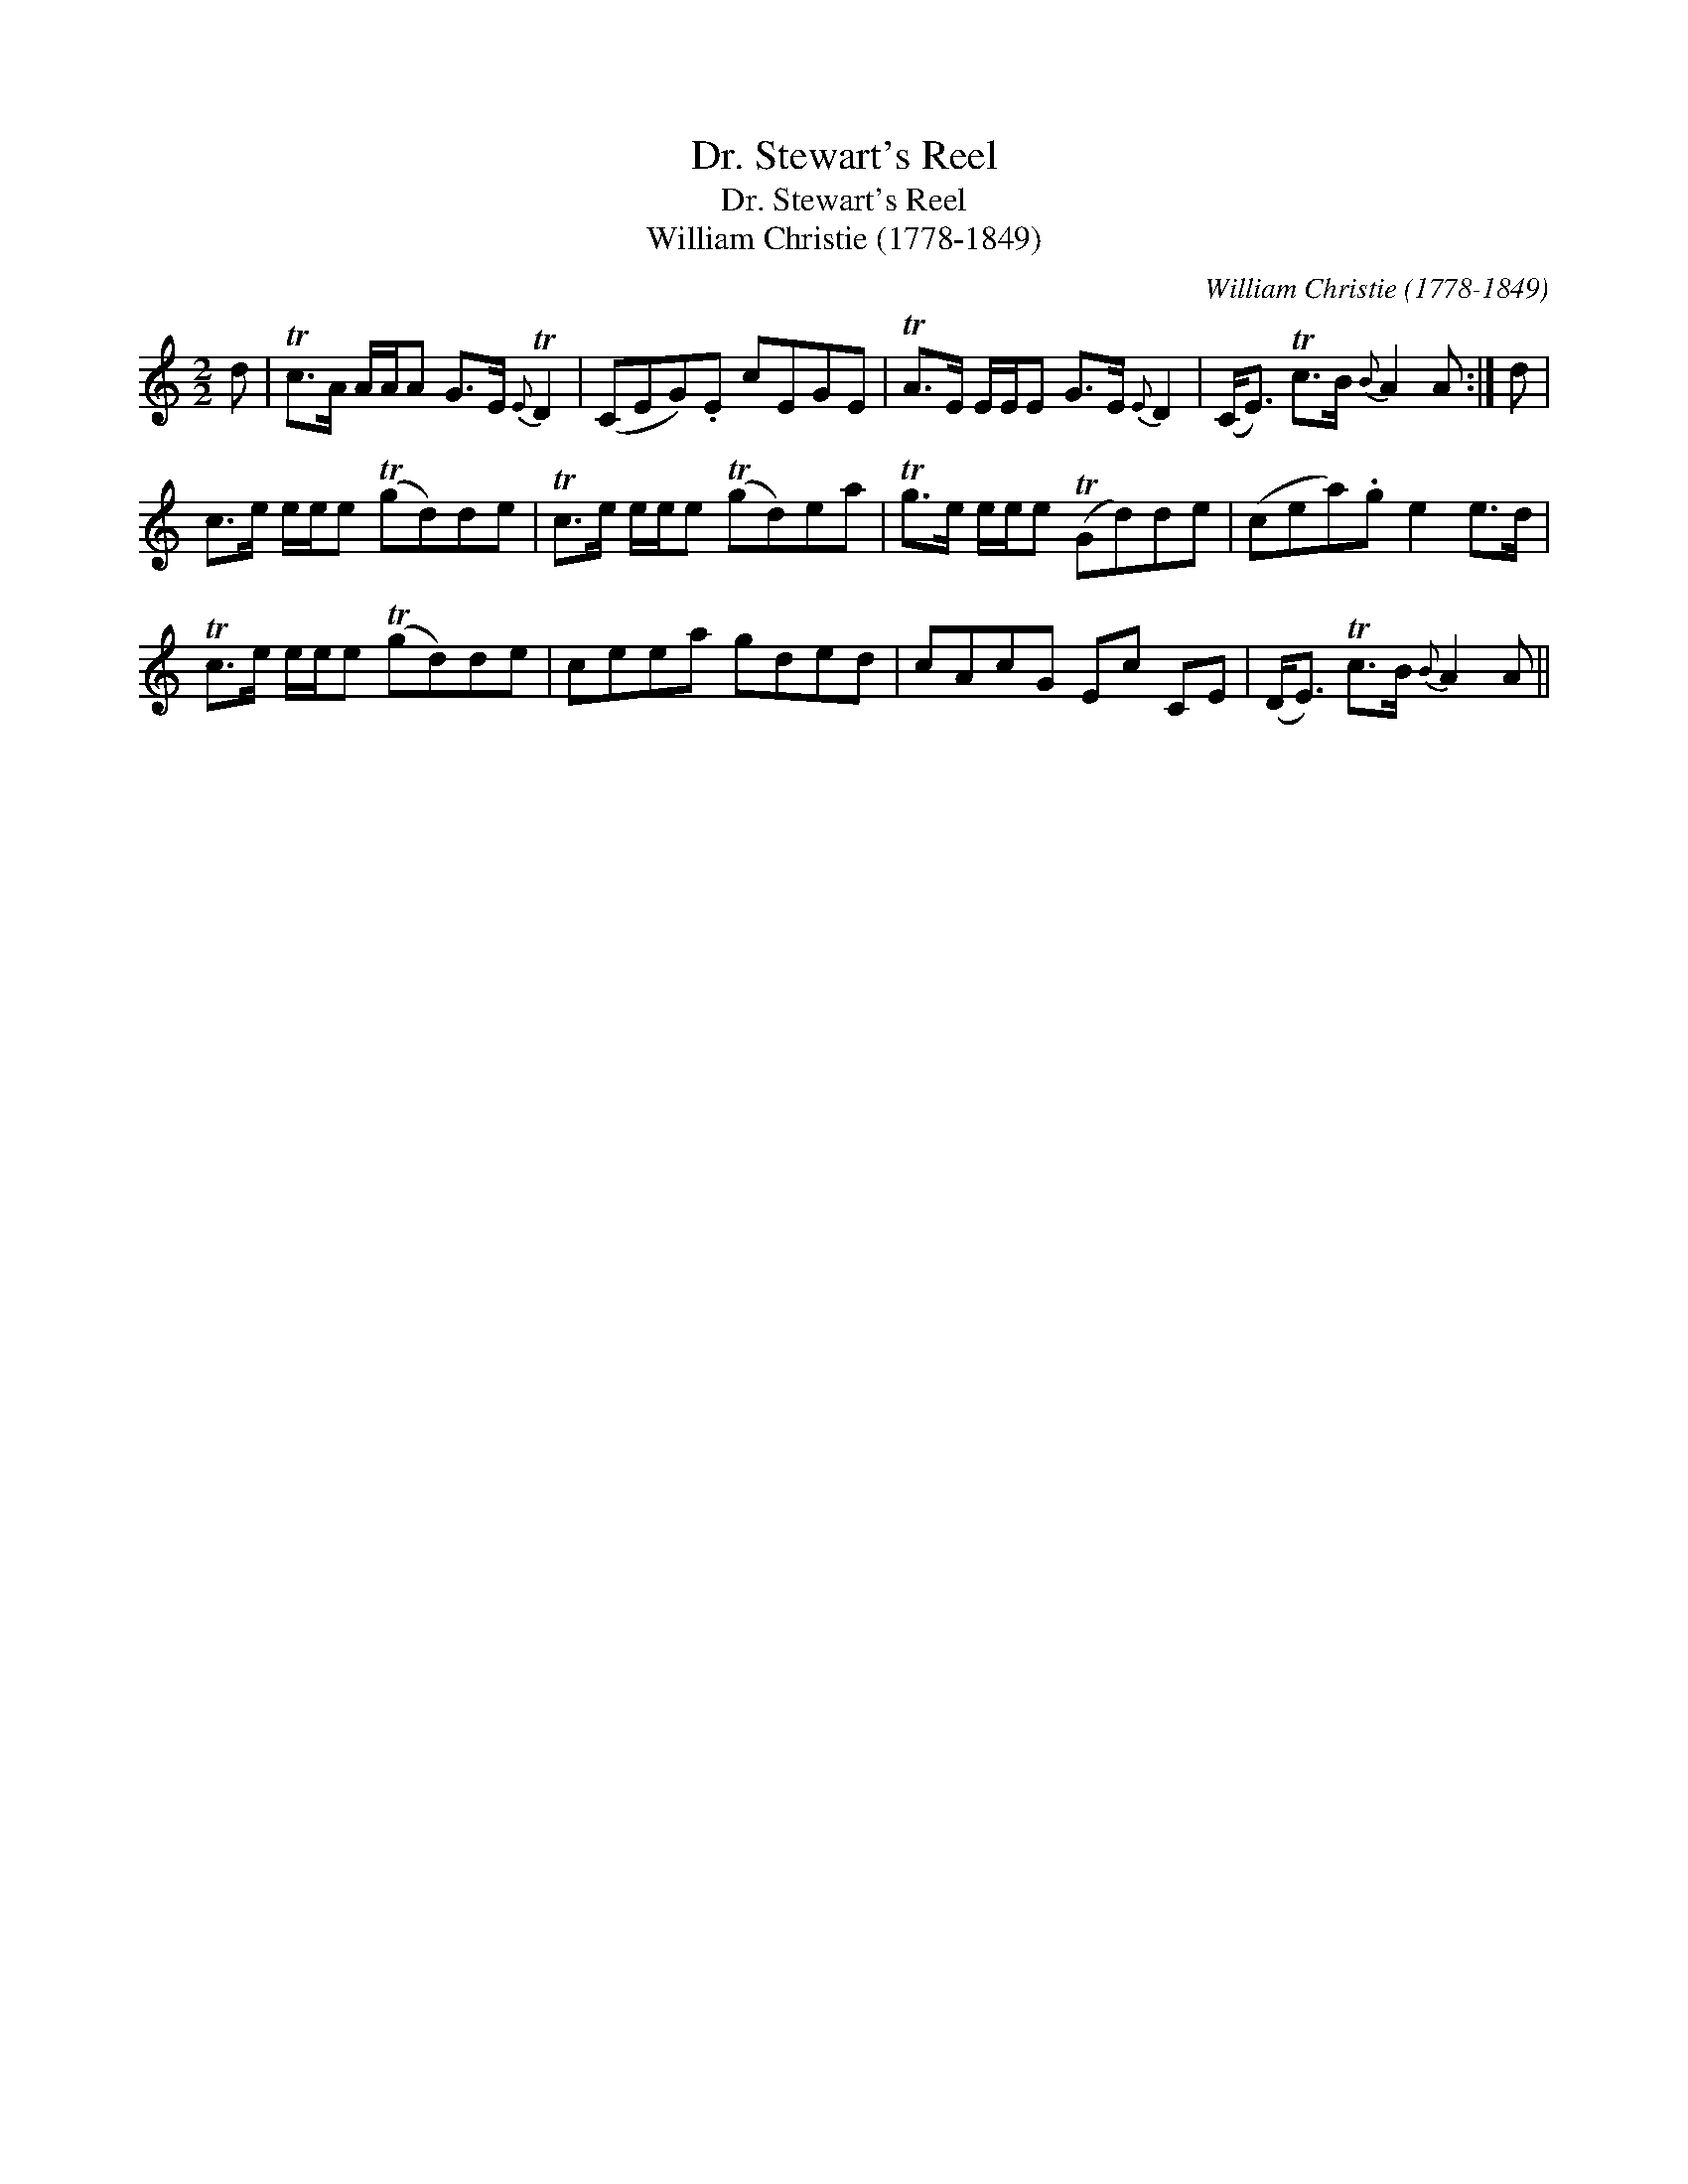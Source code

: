 X:1
T:Dr. Stewart's Reel
T:Dr. Stewart's Reel
T:William Christie (1778-1849)
C:William Christie (1778-1849)
L:1/8
M:2/2
K:C
V:1 treble 
V:1
 d | Tc>A A/A/A G>E{E} TD2 | (CEG).E cEGE | TA>E E/E/E G>E{E} D2 | (C<E) Tc>B{B} A2 A :| d | %6
 c>e e/e/e (Tgd)de | Tc>e e/e/e (Tgd)ea | Tg>e e/e/e (TGd)de | (cea).g e2 e>d | %10
 Tc>e e/e/e (Tgd)de | ceea gded | cAcG Ec CE | (D<E) Tc>B{B} A2 A || %14

